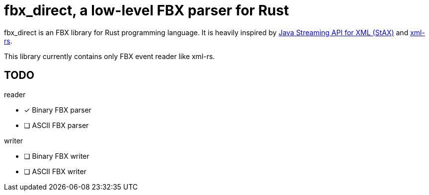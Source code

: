 = fbx_direct, a low-level FBX parser for Rust

fbx_direct is an FBX library for Rust programming language.
It is heavily inspired by link:https://en.wikipedia.org/wiki/StAX[Java Streaming API for XML (StAX)] and link:https://github.com/netvl/xml-rs[xml-rs].

This library currently contains only FBX event reader like xml-rs.

== TODO

.reader
- [x] Binary FBX parser
- [ ] ASCII FBX parser

.writer
- [ ] Binary FBX writer
- [ ] ASCII FBX writer
